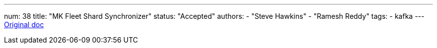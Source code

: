 ---
num: 38
title: "MK Fleet Shard Synchronizer"
status: "Accepted"
authors:
  - "Steve Hawkins"
  - "Ramesh Reddy"
tags: 
  - kafka
---
https://docs.google.com/document/d/1SMrFyA9tBd0_m0JSQbh0SGgSMaHwDWxypY5RX1tH9vI/edit#[Original doc]
